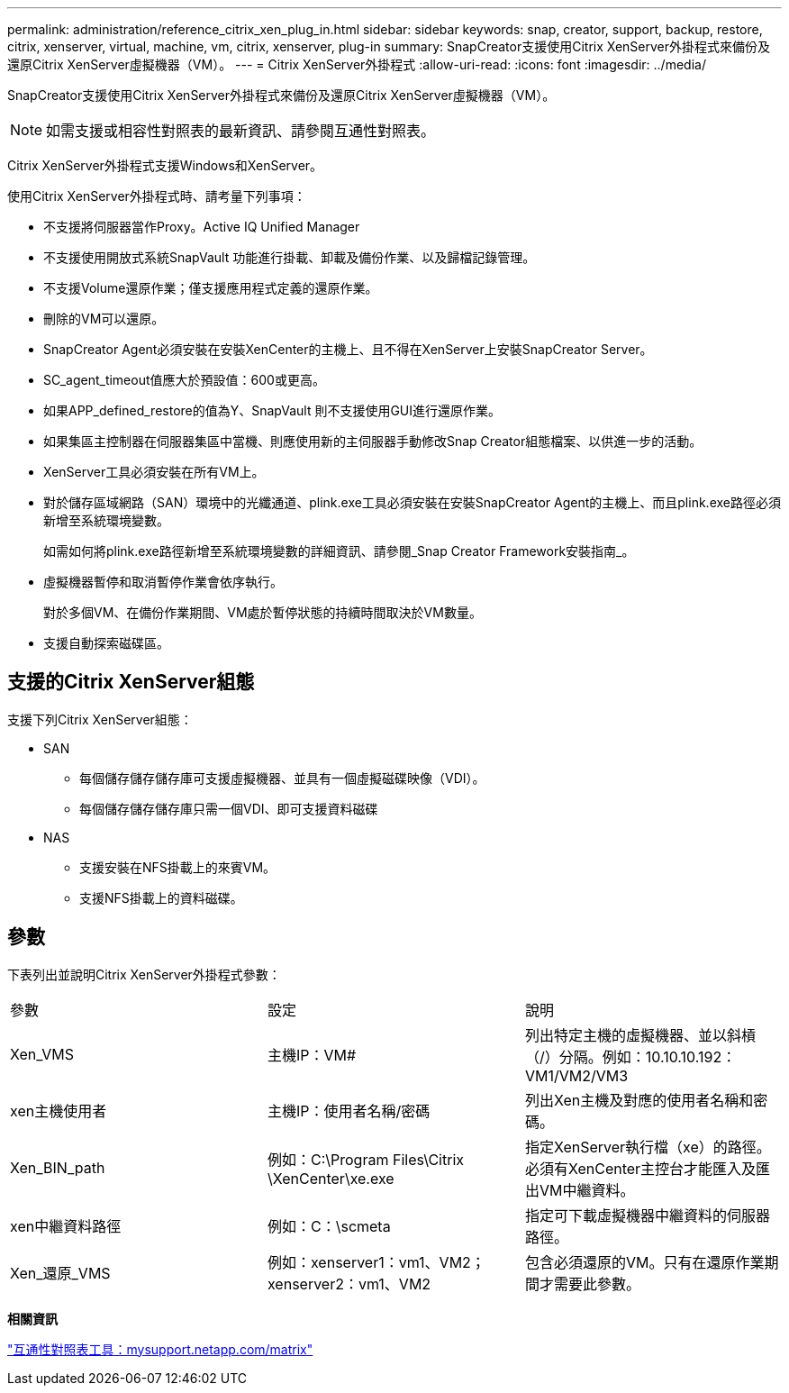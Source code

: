 ---
permalink: administration/reference_citrix_xen_plug_in.html 
sidebar: sidebar 
keywords: snap, creator, support, backup, restore, citrix, xenserver, virtual, machine, vm, citrix, xenserver, plug-in 
summary: SnapCreator支援使用Citrix XenServer外掛程式來備份及還原Citrix XenServer虛擬機器（VM）。 
---
= Citrix XenServer外掛程式
:allow-uri-read: 
:icons: font
:imagesdir: ../media/


[role="lead"]
SnapCreator支援使用Citrix XenServer外掛程式來備份及還原Citrix XenServer虛擬機器（VM）。


NOTE: 如需支援或相容性對照表的最新資訊、請參閱互通性對照表。

Citrix XenServer外掛程式支援Windows和XenServer。

使用Citrix XenServer外掛程式時、請考量下列事項：

* 不支援將伺服器當作Proxy。Active IQ Unified Manager
* 不支援使用開放式系統SnapVault 功能進行掛載、卸載及備份作業、以及歸檔記錄管理。
* 不支援Volume還原作業；僅支援應用程式定義的還原作業。
* 刪除的VM可以還原。
* SnapCreator Agent必須安裝在安裝XenCenter的主機上、且不得在XenServer上安裝SnapCreator Server。
* SC_agent_timeout值應大於預設值：600或更高。
* 如果APP_defined_restore的值為Y、SnapVault 則不支援使用GUI進行還原作業。
* 如果集區主控制器在伺服器集區中當機、則應使用新的主伺服器手動修改Snap Creator組態檔案、以供進一步的活動。
* XenServer工具必須安裝在所有VM上。
* 對於儲存區域網路（SAN）環境中的光纖通道、plink.exe工具必須安裝在安裝SnapCreator Agent的主機上、而且plink.exe路徑必須新增至系統環境變數。
+
如需如何將plink.exe路徑新增至系統環境變數的詳細資訊、請參閱_Snap Creator Framework安裝指南_。

* 虛擬機器暫停和取消暫停作業會依序執行。
+
對於多個VM、在備份作業期間、VM處於暫停狀態的持續時間取決於VM數量。

* 支援自動探索磁碟區。




== 支援的Citrix XenServer組態

支援下列Citrix XenServer組態：

* SAN
+
** 每個儲存儲存儲存庫可支援虛擬機器、並具有一個虛擬磁碟映像（VDI）。
** 每個儲存儲存儲存庫只需一個VDI、即可支援資料磁碟


* NAS
+
** 支援安裝在NFS掛載上的來賓VM。
** 支援NFS掛載上的資料磁碟。






== 參數

下表列出並說明Citrix XenServer外掛程式參數：

|===


| 參數 | 設定 | 說明 


 a| 
Xen_VMS
 a| 
主機IP：VM#
 a| 
列出特定主機的虛擬機器、並以斜槓（/）分隔。例如：10.10.10.192：VM1/VM2/VM3



 a| 
xen主機使用者
 a| 
主機IP：使用者名稱/密碼
 a| 
列出Xen主機及對應的使用者名稱和密碼。



 a| 
Xen_BIN_path
 a| 
例如：C:\Program Files\Citrix \XenCenter\xe.exe
 a| 
指定XenServer執行檔（xe）的路徑。必須有XenCenter主控台才能匯入及匯出VM中繼資料。



 a| 
xen中繼資料路徑
 a| 
例如：C：\scmeta
 a| 
指定可下載虛擬機器中繼資料的伺服器路徑。



 a| 
Xen_還原_VMS
 a| 
例如：xenserver1：vm1、VM2；xenserver2：vm1、VM2
 a| 
包含必須還原的VM。只有在還原作業期間才需要此參數。

|===
*相關資訊*

http://mysupport.netapp.com/matrix["互通性對照表工具：mysupport.netapp.com/matrix"]
